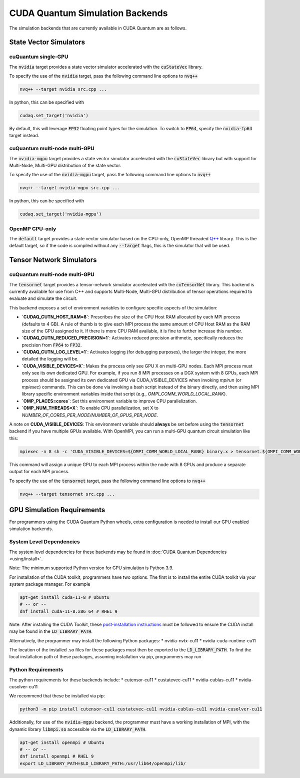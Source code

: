 CUDA Quantum Simulation Backends
*********************************

The simulation backends that are currently available in CUDA Quantum are as follows.

State Vector Simulators
==================================

cuQuantum single-GPU 
++++++++++++++++++++++++++++++++++

The :code:`nvidia` target provides a state vector simulator accelerated with 
the :code:`cuStateVec` library. 

To specify the use of the :code:`nvidia` target, pass the following command line 
options to :code:`nvq++`

.. code:: bash 

    nvq++ --target nvidia src.cpp ...

In python, this can be specified with 

.. code:: python 

    cudaq.set_target('nvidia')

By default, this will leverage :code:`FP32` floating point types for the simulation. To 
switch to :code:`FP64`, specify the :code:`nvidia-fp64` target instead. 

cuQuantum multi-node multi-GPU
++++++++++++++++++++++++++++++++++

The :code:`nvidia-mgpu` target provides a state vector simulator accelerated with 
the :code:`cuStateVec` library but with support for Multi-Node, Multi-GPU distribution of the 
state vector. 

To specify the use of the :code:`nvidia-mgpu` target, pass the following command line 
options to :code:`nvq++`

.. code:: bash 

    nvq++ --target nvidia-mgpu src.cpp ...

In python, this can be specified with 

.. code:: python 

    cudaq.set_target('nvidia-mgpu')

OpenMP CPU-only
++++++++++++++++++++++++++++++++++

The :code:`default` target provides a state vector simulator based on the CPU-only, OpenMP
threaded `Q++ <https://github.com/softwareqinc/qpp>`_ library. This is the default 
target, so if the code is compiled without any :code:`--target` flags, this is the 
simulator that will be used. 

Tensor Network Simulators
==================================

cuQuantum multi-node multi-GPU
++++++++++++++++++++++++++++++++++

The :code:`tensornet` target provides a tensor-network simulator accelerated with 
the :code:`cuTensorNet` library. This backend is currently available for use from C++ and supports 
Multi-Node, Multi-GPU distribution of tensor operations required to evaluate and simulate the circuit.

This backend exposes a set of environment variables to configure specific aspects of the simulation:

* **`CUDAQ_CUTN_HOST_RAM=8`**: Prescribes the size of the CPU Host RAM allocated by each MPI process (defaults to 4 GB). A rule of thumb is to give each MPI process the same amount of CPU Host RAM as the RAM size of the GPU assigned to it. If there is more CPU RAM available, it is fine to further increase this number.
* **`CUDAQ_CUTN_REDUCED_PRECISION=1`**: Activates reduced precision arithmetic, specifically reduces the precision from :code:`FP64` to :code:`FP32`.
* **`CUDAQ_CUTN_LOG_LEVEL=1`**: Activates logging (for debugging purposes), the larger the integer, the more detailed the logging will be.
* **`CUDA_VISIBLE_DEVICES=X`**: Makes the process only see GPU X on multi-GPU nodes. Each MPI process must only see its own dedicated GPU. For example, if you run 8 MPI processes on a DGX system with 8 GPUs, each MPI process should be assigned its own dedicated GPU via CUDA_VISIBLE_DEVICES when invoking `mpirun` (or `mpiexec`) commands. This can be done via invoking a bash script instead of the binary directly, and then using MPI library specific environment variables inside that script (e.g., `OMPI_COMM_WORLD_LOCAL_RANK`).
* **`OMP_PLACES=cores`**: Set this environment variable to improve CPU parallelization.
* **`OMP_NUM_THREADS=X`**: To enable CPU parallelization, set X to `NUMBER_OF_CORES_PER_NODE/NUMBER_OF_GPUS_PER_NODE`.

A note on **CUDA_VISIBLE_DEVICES**: This environment variable should **always** be set before using the :code:`tensornet` 
backend if you have multiple GPUs available. With OpenMPI, you can run a multi-GPU quantum circuit simulation like this:

.. code:: bash 
    
    mpiexec -n 8 sh -c 'CUDA_VISIBLE_DEVICES=${OMPI_COMM_WORLD_LOCAL_RANK} binary.x > tensornet.${OMPI_COMM_WORLD_RANK}.log'

This command will assign a unique GPU to each MPI process within the node with 8 GPUs and produce a separate output for each MPI process.

To specify the use of the :code:`tensornet` target, pass the following command line 
options to :code:`nvq++`

.. code:: bash 

    nvq++ --target tensornet src.cpp ...

GPU Simulation Requirements
==================================

For programmers using the CUDA Quantum Python wheels, extra configuration is needed to install
our GPU enabled simulation backends.

System Level Dependencies
++++++++++++++++++++++++++

The system level dependencies for these backends may be found in :doc:`CUDA Quantum Dependencies <using/install>`.

Note: The minimum supported Python version for GPU simulation is Python 3.9.

For installation of the CUDA toolkit, programmers have two options. The first is to install the
entire CUDA toolkit via your system package manager. For example

.. code:: bash

    apt-get install cuda-11-8 # Ubuntu
    # -- or -- 
    dnf install cuda-11-8.x86_64 # RHEL 9

Note: After installing the CUDA Toolkit, these `post-installation instructions
<https://docs.nvidia.com/cuda/archive/11.8.0/cuda-installation-guide-linux/index.html#post-installation-actions>`__
must be followed to ensure the CUDA install may be found in the :code:`LD_LIBRARY_PATH`.

Alternatively, the programmer may install the following Python packages:
* nvidia-nvtx-cu11 
* nvidia-cuda-runtime-cu11

The location of the installed .so files for these packages must then be exported to
the :code:`LD_LIBRARY_PATH`. To find the local installation path of these packages,
assuming installation via pip, programmers may run

.. code::bash

    python3 -m pip show nvidia-nvtx-cu11 nvidia-cuda-runtime-cu11

Python Requirements
++++++++++++++++++++

The python requirements for these backends include:
* cutensor-cu11
* custatevec-cu11
* nvidia-cublas-cu11
* nvidia-cusolver-cu11

We recommend that these be installed via pip:

.. code:: bash

    python3 -m pip install cutensor-cu11 custatevec-cu11 nvidia-cublas-cu11 nvidia-cusolver-cu11

Additionally, for use of the :code:`nvidia-mgpu` backend, the programmer must have a working
installation of MPI, with the dynamic library :code:`libmpi.so` accessible via the
:code:`LD_LIBRARY_PATH`.

.. code:: bash

    apt-get install openmpi # Ubuntu
    # -- or --
    dnf install openmpi # RHEL 9
    export LD_LIBRARY_PATH=$LD_LIBRARY_PATH:/usr/lib64/openmpi/lib/